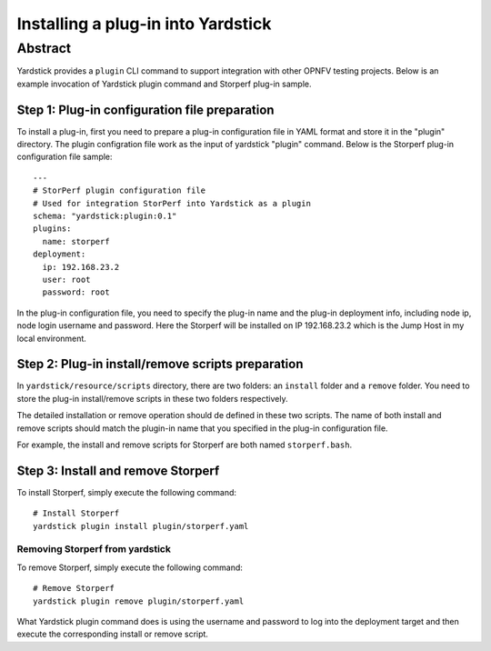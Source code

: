 .. This work is licensed under a Creative Commons Attribution 4.0 International
.. License.
.. http://creativecommons.org/licenses/by/4.0
.. (c) OPNFV, Ericsson AB, Huawei Technologies Co.,Ltd and others.

===================================
Installing a plug-in into Yardstick
===================================


Abstract
========

Yardstick provides a ``plugin`` CLI command to support integration with other
OPNFV testing projects. Below is an example invocation of Yardstick plugin
command and Storperf plug-in sample.


Step 1: Plug-in configuration file preparation
----------------------------------------------

To install a plug-in, first you need to prepare a plug-in configuration file in
YAML format and store it in the "plugin" directory. The plugin configration
file work as the input of yardstick "plugin" command. Below is the Storperf
plug-in configuration file sample:
::

  ---
  # StorPerf plugin configuration file
  # Used for integration StorPerf into Yardstick as a plugin
  schema: "yardstick:plugin:0.1"
  plugins:
    name: storperf
  deployment:
    ip: 192.168.23.2
    user: root
    password: root

In the plug-in configuration file, you need to specify the plug-in name and the
plug-in deployment info, including node ip, node login username and password.
Here the Storperf will be installed on IP 192.168.23.2 which is the Jump Host
in my local environment.

Step 2: Plug-in install/remove scripts preparation
--------------------------------------------------

In ``yardstick/resource/scripts`` directory, there are two folders: an
``install`` folder and a ``remove`` folder. You need to store the plug-in
install/remove scripts in these two folders respectively.

The detailed installation or remove operation should de defined in these two
scripts. The name of both install and remove scripts should match the plugin-in
name that you specified in the plug-in configuration file.

For example, the install and remove scripts for Storperf are both named
``storperf.bash``.

Step 3: Install and remove Storperf
-----------------------------------

To install Storperf, simply execute the following command::

  # Install Storperf
  yardstick plugin install plugin/storperf.yaml

Removing Storperf from yardstick
^^^^^^^^^^^^^^^^^^^^^^^^^^^^^^^^

To remove Storperf, simply execute the following command::

  # Remove Storperf
  yardstick plugin remove plugin/storperf.yaml

What Yardstick plugin command does is using the username and password to log
into the deployment target and then execute the corresponding install or remove
script.
